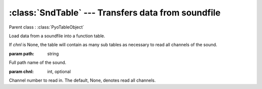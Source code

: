 :class:`SndTable` --- Transfers data from soundfile
===================================================

.. class:: SndTable(path, chnl=None)

    Parent class : :class:`PyoTableObject`

    Load data from a soundfile into a function table.

    If `chnl` is None, the table will contain as many sub tables as necessary 
    to read all channels of the sound.    
    
    :param path: string
        
    Full path name of the sound.
    
    :param chnl: int, optional

    Channel number to read in. The default, None, denotes read all channels.
    
.. method:: SndTable.setSound(path)

    Load a new sound in the table.
        
    Keeps the number of channels of the sound loaded at initialisation.
    If the new sound has less channels, it will wrap around and load the 
    same channels many times. If the new sound has more channels, latest 
    channels will be skipped.

    :param path: string
    
    Full path name of the new sound.
    
.. method:: SndTable.getRate()

    Return the frequency in cps at which the sound will be read 
    at its original pitch.
